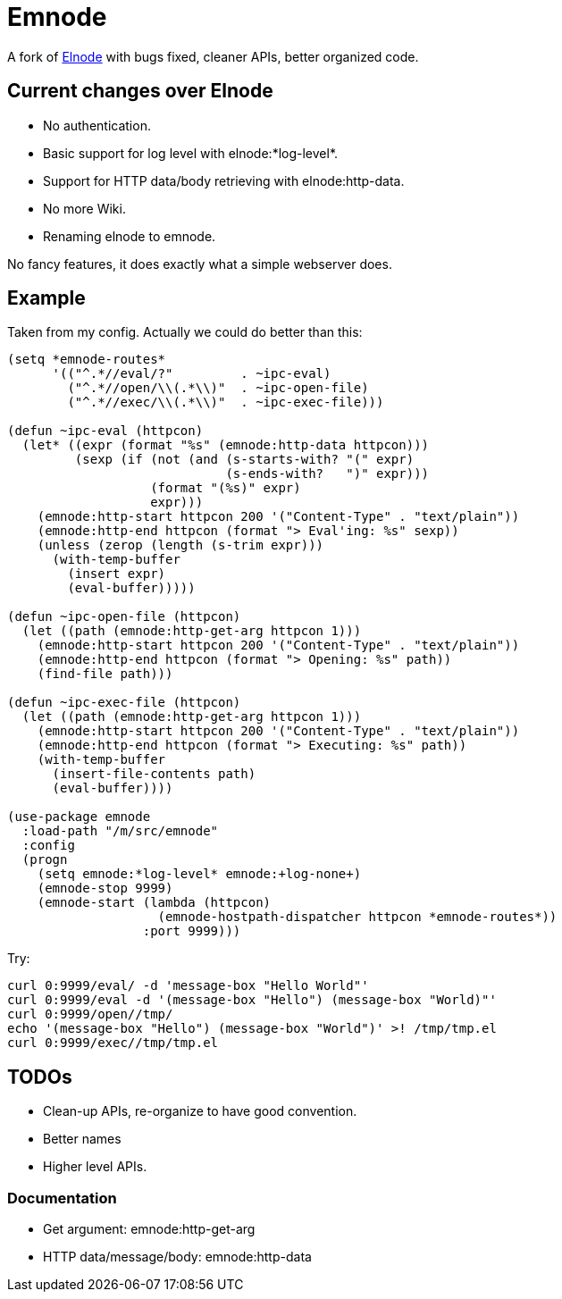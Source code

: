 = Emnode =

A fork of https://github.com/nicferrier/elnode[Elnode] with bugs fixed,
cleaner APIs, better organized code.

== Current changes over Elnode

* No authentication.
* Basic support for log level with +elnode:*log-level*+.
* Support for HTTP data/body retrieving with +elnode:http-data+.
* No more Wiki.
* Renaming +elnode+ to +emnode+.

No fancy features, it does exactly what a simple webserver does.

== Example

Taken from my config.  Actually we could do better than this:

[source,lisp,linenums]
----
(setq *emnode-routes*
      '(("^.*//eval/?"         . ~ipc-eval)
        ("^.*//open/\\(.*\\)"  . ~ipc-open-file)
        ("^.*//exec/\\(.*\\)"  . ~ipc-exec-file)))

(defun ~ipc-eval (httpcon)
  (let* ((expr (format "%s" (emnode:http-data httpcon)))
         (sexp (if (not (and (s-starts-with? "(" expr)
                             (s-ends-with?   ")" expr)))
                   (format "(%s)" expr)
                   expr)))
    (emnode:http-start httpcon 200 '("Content-Type" . "text/plain"))
    (emnode:http-end httpcon (format "> Eval'ing: %s" sexp))
    (unless (zerop (length (s-trim expr)))
      (with-temp-buffer
        (insert expr)
        (eval-buffer)))))

(defun ~ipc-open-file (httpcon)
  (let ((path (emnode:http-get-arg httpcon 1)))
    (emnode:http-start httpcon 200 '("Content-Type" . "text/plain"))
    (emnode:http-end httpcon (format "> Opening: %s" path))
    (find-file path)))

(defun ~ipc-exec-file (httpcon)
  (let ((path (emnode:http-get-arg httpcon 1)))
    (emnode:http-start httpcon 200 '("Content-Type" . "text/plain"))
    (emnode:http-end httpcon (format "> Executing: %s" path))
    (with-temp-buffer
      (insert-file-contents path)
      (eval-buffer))))

(use-package emnode
  :load-path "/m/src/emnode"
  :config
  (progn
    (setq emnode:*log-level* emnode:+log-none+)
    (emnode-stop 9999)
    (emnode-start (lambda (httpcon)
                    (emnode-hostpath-dispatcher httpcon *emnode-routes*))
                  :port 9999)))
----

Try:

[source,sh,linenums]
----
curl 0:9999/eval/ -d 'message-box "Hello World"'
curl 0:9999/eval -d '(message-box "Hello") (message-box "World)"'
curl 0:9999/open//tmp/
echo '(message-box "Hello") (message-box "World")' >! /tmp/tmp.el
curl 0:9999/exec//tmp/tmp.el

----

== TODOs

* Clean-up APIs, re-organize to have good convention.
* Better names
* Higher level APIs.

=== Documentation

* Get argument: +emnode:http-get-arg+
* HTTP data/message/body: +emnode:http-data+
